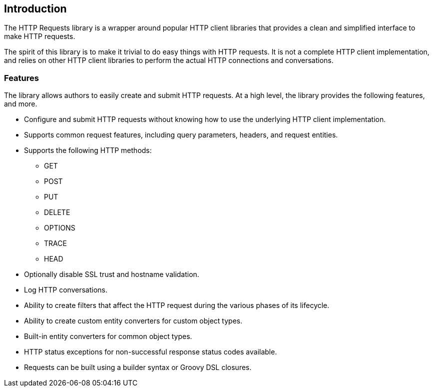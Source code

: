 == Introduction
The HTTP Requests library is a wrapper around popular HTTP client libraries that provides a clean and simplified
interface to make HTTP requests.

The spirit of this library is to make it trivial to do easy things with HTTP requests. It is not a complete HTTP
client implementation, and relies on other HTTP client libraries to perform the actual HTTP connections and
conversations.

=== Features
The library allows authors to easily create and submit HTTP requests. At a high level, the library provides the
following features, and more.

* Configure and submit HTTP requests without knowing how to use the underlying HTTP client implementation.
* Supports common request features, including query parameters, headers, and request entities.
* Supports the following HTTP methods:
  - GET
  - POST
  - PUT
  - DELETE
  - OPTIONS
  - TRACE
  - HEAD
* Optionally disable SSL trust and hostname validation.
* Log HTTP conversations.
* Ability to create filters that affect the HTTP request during the various phases of its lifecycle.
* Ability to create custom entity converters for custom object types.
* Built-in entity converters for common object types.
* HTTP status exceptions for non-successful response status codes available.
* Requests can be built using a builder syntax or Groovy DSL closures.
